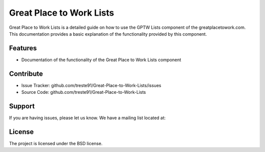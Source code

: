 Great Place to Work Lists
=========================

Great Place to Work Lists is a detailed guide on how to use the GPTW Lists component of the greatplacetowork.com.
This documentation provides a basic explanation of the functionality provided by this component.

Features
--------

- Documentation of the functionality of the Great Place to Work Lists component 

Contribute
----------

- Issue Tracker: github.com/treste91/Great-Place-to-Work-Lists/issues
- Source Code: github.com/treste91/Great-Place-to-Work-Lists

Support
-------

If you are having issues, please let us know.
We have a mailing list located at: 

License
-------

The project is licensed under the BSD license.
